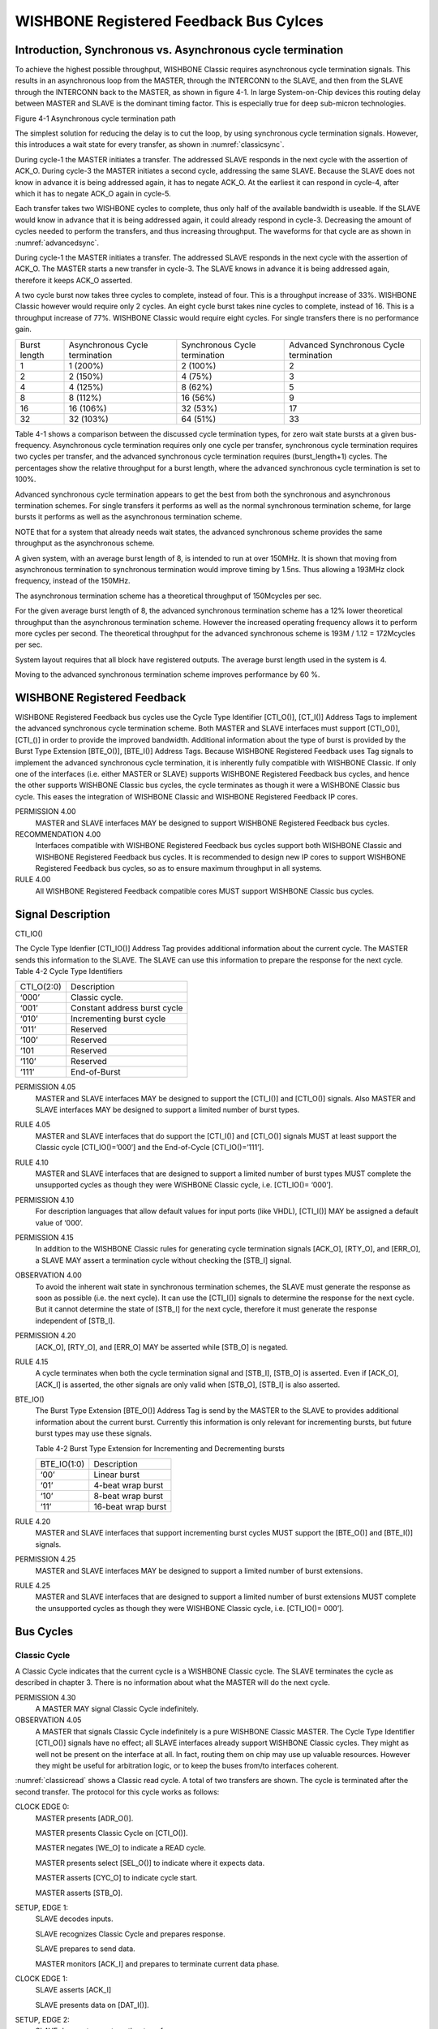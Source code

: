 WISHBONE Registered Feedback Bus Cylces
=======================================

Introduction, Synchronous vs. Asynchronous cycle termination
------------------------------------------------------------

To achieve the highest possible throughput, WISHBONE Classic requires
asynchronous cycle termination signals. This results in an
asynchronous loop from the MASTER, through the INTERCONN to the
SLAVE, and then from the SLAVE through the INTERCONN back to the
MASTER, as shown in figure 4-1. In large System-on-Chip devices this
routing delay between MASTER and SLAVE is the dominant timing
factor. This is especially true for deep sub-micron technologies.

Figure 4-1 Asynchronous cycle termination path

The simplest solution for reducing the delay is to cut the loop, by
using synchronous cycle termination signals. However, this
introduces a wait state for every transfer, as shown in :numref:`classicsync`.

.. _classicsync:
.. wavedrom::
   :caption: WISHBONE Classic synchronous cycle terminated burst

   {"signal": [
     {"name": "CLK_I", "wave": "P....." },
     {"name": "ADR_I()", "wave": "x2.3.x", "data": ["N", "N+1"], "node": ".A.B.."},
     {"name": "STB_I", "wave": "01...0" },
     {"name": "ACK_O", "wave": "0.1010", "node": "..C.D.." }
   ], "edge": ["A~>C", "B~>D"],
   "head": { "tick": 0 }
   }

During cycle-1 the MASTER initiates a transfer. The addressed SLAVE
responds in the next cycle with the assertion of ACK_O. During
cycle-3 the MASTER initiates a second cycle, addressing the same
SLAVE. Because the SLAVE does not know in advance it is being
addressed again, it has to negate ACK_O. At the earliest it can
respond in cycle-4, after which it has to negate ACK_O again in
cycle-5.

Each transfer takes two WISHBONE cycles to complete, thus only half of
the available bandwidth is useable. If the SLAVE would know in
advance that it is being addressed again, it could already respond in
cycle-3. Decreasing the amount of cycles needed to perform the
transfers, and thus increasing throughput. The waveforms for that
cycle are as shown in :numref:`advancedsync`.

.. _advancedsync:
.. wavedrom::
   :caption: Advanced synchronous terminated burst

   {"signal": [
     {"name": "CLK_I", "wave": "P...." },
     {"name": "ADR_I()", "wave": "x2.3x", "data": ["N", "N+1"]},
     {"name": "STB_I", "wave": "01..0" },
     {"name": "ACK_O", "wave": "0.1.0" }
   ], "head": { "tick": 0 }
   }

During cycle-1 the MASTER initiates a transfer. The addressed SLAVE
responds in the next cycle with the assertion of ACK_O. The MASTER
starts a new transfer in cycle-3. The SLAVE knows in advance it is
being addressed again, therefore it keeps ACK_O asserted.

A two cycle burst now takes three cycles to complete, instead of
four. This is a throughput increase of 33%. WISHBONE Classic however
would require only 2 cycles. An eight cycle burst takes nine cycles to
complete, instead of 16. This is a throughput increase of
77%. WISHBONE Classic would require eight cycles. For single transfers
there is no performance gain.

+--------------+-------------------+-------------------+----------------------+
| Burst length | Asynchronous      | Synchronous       | Advanced Synchronous |
|              | Cycle termination | Cycle termination | Cycle termination    |
+--------------+-------------------+-------------------+----------------------+
| 1            |  1 (200%)         |  2 (100%)         |  2                   |
+--------------+-------------------+-------------------+----------------------+
| 2            |  2 (150%)         |  4 (75%)          |  3                   |
+--------------+-------------------+-------------------+----------------------+
| 4            |  4 (125%)         |  8 (62%)          |  5                   |
+--------------+-------------------+-------------------+----------------------+
| 8            |  8 (112%)         | 16 (56%)          |  9                   |
+--------------+-------------------+-------------------+----------------------+
| 16           | 16 (106%)         | 32 (53%)          | 17                   |
+--------------+-------------------+-------------------+----------------------+
| 32           | 32 (103%)         | 64 (51%)          | 33                   |
+--------------+-------------------+-------------------+----------------------+

Table 4-1 shows a comparison between the discussed cycle termination
types, for zero wait state bursts at a given
bus-frequency. Asynchronous cycle termination requires only one cycle
per transfer, synchronous cycle termination requires two cycles per
transfer, and the advanced synchronous cycle termination requires
(burst_length+1) cycles. The percentages show the relative throughput
for a burst length, where the advanced synchronous cycle termination
is set to 100%.

Advanced synchronous cycle termination appears to get the best from
both the synchronous and asynchronous termination schemes. For single
transfers it performs as well as the normal synchronous termination
scheme, for large bursts it performs as well as the asynchronous
termination scheme.

NOTE that for a system that already needs wait states, the advanced
synchronous scheme provides the same throughput as the asynchronous
scheme.

A given system, with an average burst length of 8, is intended to run
at over 150MHz.  It is shown that moving from asynchronous termination
to synchronous termination would improve timing by 1.5ns. Thus
allowing a 193MHz clock frequency, instead of the 150MHz.

The asynchronous termination scheme has a theoretical throughput of
150Mcycles per sec.

For the given average burst length of 8, the advanced synchronous
termination scheme has a 12% lower theoretical throughput than the
asynchronous termination scheme. However the increased operating
frequency allows it to perform more cycles per second. The theoretical
throughput for the advanced synchronous scheme is 193M / 1.12 =
172Mcycles per sec.

System layout requires that all block have registered outputs. The
average burst length used in the system is 4.

Moving to the advanced synchronous termination scheme improves
performance by 60 %.


WISHBONE Registered Feedback
----------------------------

WISHBONE Registered Feedback bus cycles use the Cycle Type Identifier
[CTI_O()], [CT_I()] Address Tags to implement the advanced synchronous
cycle termination scheme. Both MASTER and SLAVE interfaces must
support [CTI_O()], [CTI_()] in order to provide the improved
bandwidth. Additional information about the type of burst is provided
by the Burst Type Extension [BTE_O()], [BTE_I()] Address
Tags. Because WISHBONE Registered Feedback uses Tag signals to
implement the advanced synchronous cycle termination, it is inherently
fully compatible with WISHBONE Classic. If only one of the
interfaces (i.e. either MASTER or SLAVE) supports WISHBONE Registered
Feedback bus cycles, and hence the other supports WISHBONE Classic bus
cycles, the cycle terminates as though it were a WISHBONE Classic bus
cycle. This eases the integration of WISHBONE Classic and WISHBONE
Registered Feedback IP cores.

PERMISSION 4.00
  MASTER and SLAVE interfaces MAY be designed to support WISHBONE
  Registered Feedback bus cycles.

RECOMMENDATION 4.00
  Interfaces compatible with WISHBONE Registered Feedback bus cycles
  support both WISHBONE Classic and WISHBONE Registered Feedback bus
  cycles. It is recommended to design new IP cores to support WISHBONE
  Registered Feedback bus cycles, so as to ensure maximum throughput in
  all systems.

RULE 4.00
  All WISHBONE Registered Feedback compatible cores MUST support
  WISHBONE Classic bus cycles.

Signal Description
------------------

CTI_IO()

The Cycle Type Idenfier [CTI_IO()] Address Tag provides additional information about the
current cycle. The MASTER sends this information to the SLAVE. The SLAVE can use this
information to prepare the response for the next cycle.
Table 4-2 Cycle Type Identifiers

+------------+--------------------------------+
| CTI_O(2:0) |  Description                   |
+------------+--------------------------------+
| ‘000’      |  Classic cycle.                |
+------------+--------------------------------+
| ‘001’      |  Constant address burst cycle  |
+------------+--------------------------------+
| ‘010’      |  Incrementing burst cycle      |
+------------+--------------------------------+
| ‘011’      |  Reserved                      |
+------------+--------------------------------+
| ‘100’      |  Reserved                      |
+------------+--------------------------------+
| ‘101       |  Reserved                      |
+------------+--------------------------------+
| ‘110’      |  Reserved                      |
+------------+--------------------------------+
| ‘111’      |  End-of-Burst                  |
+------------+--------------------------------+

PERMISSION 4.05
  MASTER and SLAVE interfaces MAY be designed to support the [CTI_I()]
  and [CTI_O()] signals. Also MASTER and SLAVE interfaces MAY be
  designed to support a limited number of burst types.

RULE 4.05
  MASTER and SLAVE interfaces that do support the [CTI_I()] and
  [CTI_O()] signals MUST at least support the Classic cycle
  [CTI_IO()=’000’] and the End-of-Cycle [CTI_IO()=’111’].

RULE 4.10
  MASTER and SLAVE interfaces that are designed to support a limited
  number of burst types MUST complete the unsupported cycles as though
  they were WISHBONE Classic cycle, i.e.  [CTI_IO()= ‘000’].

PERMISSION 4.10
  For description languages that allow default values for input ports
  (like VHDL), [CTI_I()] MAY be assigned a default value of ‘000’.

PERMISSION 4.15
  In addition to the WISHBONE Classic rules for generating cycle
  termination signals [ACK_O], [RTY_O], and [ERR_O], a SLAVE MAY assert
  a termination cycle without checking the [STB_I] signal.

OBSERVATION 4.00
  To avoid the inherent wait state in synchronous termination schemes,
  the SLAVE must generate the response as soon as possible (i.e. the
  next cycle). It can use the [CTI_I()] signals to determine the
  response for the next cycle. But it cannot determine the state of
  [STB_I] for the next cycle, therefore it must generate the response
  independent of [STB_I].

PERMISSION 4.20
  [ACK_O], [RTY_O], and [ERR_O] MAY be asserted while [STB_O] is
  negated.

RULE 4.15
  A cycle terminates when both the cycle termination signal and [STB_I],
  [STB_O] is asserted.  Even if [ACK_O], [ACK_I] is asserted, the other
  signals are only valid when [STB_O], [STB_I] is also asserted.

BTE_IO()
  The Burst Type Extension [BTE_O()] Address Tag is send by the MASTER
  to the SLAVE to provides additional information about the current
  burst. Currently this information is only relevant for incrementing
  bursts, but future burst types may use these signals.

  Table 4-2 Burst
  Type Extension for Incrementing and Decrementing bursts

  +-------------+--------------------+
  | BTE_IO(1:0) | Description        |
  +-------------+--------------------+
  | ‘00’        | Linear burst       |
  +-------------+--------------------+
  | ‘01’        | 4-beat wrap burst  |
  +-------------+--------------------+
  | ‘10’        | 8-beat wrap burst  |
  +-------------+--------------------+
  | ‘11’        | 16-beat wrap burst |
  +-------------+--------------------+

RULE 4.20
  MASTER and SLAVE interfaces that support incrementing burst cycles
  MUST support the [BTE_O()] and [BTE_I()] signals.

PERMISSION 4.25
  MASTER and SLAVE interfaces MAY be designed to support a limited
  number of burst extensions.

RULE 4.25
  MASTER and SLAVE interfaces that are designed to support a limited
  number of burst extensions MUST complete the unsupported cycles as
  though they were WISHBONE Classic cycle, i.e. [CTI_IO()= 000’].


Bus Cycles
----------

Classic Cycle
`````````````

A Classic Cycle indicates that the current cycle is a WISHBONE Classic
cycle. The SLAVE terminates the cycle as described in chapter 3. There
is no information about what the MASTER will do the next cycle.

PERMISSION 4.30
  A MASTER MAY signal Classic Cycle indefinitely.

OBSERVATION 4.05
  A MASTER that signals Classic Cycle indefinitely is a pure WISHBONE
  Classic MASTER.  The Cycle Type Identifier [CTI_O()] signals have no
  effect; all SLAVE interfaces already support WISHBONE Classic
  cycles. They might as well not be present on the interface at all. In
  fact, routing them on chip may use up valuable resources. However they
  might be useful for arbitration logic, or to keep the buses from/to
  interfaces coherent.

:numref:`classicread` shows a Classic read cycle. A total of two transfers are
shown. The cycle is terminated after the second transfer. The
protocol for this cycle works as follows:

CLOCK EDGE 0:
  MASTER presents [ADR_O()].

  MASTER presents Classic Cycle on [CTI_O()].

  MASTER negates [WE_O] to indicate a READ cycle.

  MASTER presents select [SEL_O()] to indicate where it expects data.

  MASTER asserts [CYC_O] to indicate cycle start.

  MASTER asserts [STB_O].

SETUP, EDGE 1:
  SLAVE decodes inputs.

  SLAVE recognizes Classic Cycle and prepares response.

  SLAVE prepares to send data.

  MASTER monitors [ACK_I] and prepares to terminate current data phase.

CLOCK EDGE 1:
  SLAVE asserts [ACK_I]

  SLAVE presents data on [DAT_I()].

SETUP, EDGE 2:
  SLAVE does not expect another transfer.

  MASTER prepares to latch data on [DAT_I()].

  MASTER monitors [ACK_I] and prepares to terminate current data phase.

CLOCK EDGE 2:
  SLAVE negates [ACK_I].

  MASTER latches data on [DAT_I()]

  MASTER presents new address on [ADR_O()]

SETUP, EDGE 3:
  SLAVE decodes inputs.

  SLAVE recognizes Classic Cycle and prepares response.

  SLAVE prepares to send data.

  MASTER monitors [ACK_I] and prepares to terminate current data phase.

CLOCK EDGE 3:
  SLAVE asserts [ACK_I]

  SLAVE presents data on [DAT_I()].

SETUP, EDGE 4:
  SLAVE does not expect another transfer.

  MASTER prepares to latch data on [DAT_I()].

  MASTER monitors [ACK_I] and prepares to terminate current data phase.

CLOCK EDGE 4:
  SLAVE negates [ACK_I].

  MASTER latches data on [DAT_I()]

  MASTER negates [CYC_O] and [STB_O] ending the cycle

.. todo::
   Does SEL_O really stay constant between accesses?

.. _classicread:
.. wavedrom::
   :caption: Classic Cycle

   {"signal": [
     {"name": "CLK_I",   "wave": "P....." },
     {"name": "CTI_O()", "wave": "x2...x", "data": "000" },
     {"name": "ADR_O()", "wave": "x2.3.x"},
     {"name": "DAT_I()", "wave": "x.2x3x"},
     {"name": "DAT_O()", "wave": "x....."},
     {"name": "SEL_O()", "wave": "x2...x"},
     {"name": "CYC_O",   "wave": "01...0" },
     {"name": "STB_O",   "wave": "01...0" },
     {"name": "ACK_I",   "wave": "0.1010" }
   ], "head": { "tick": 0 }
   }

End-Of-Burst
````````````

End-Of-Burst indicates that the current cycle is the last of the
current burst. The MASTER signals the slave that the burst ends
after this transfer.

RULE 4.30
  A MASTER MUST set End-Of-Burst to signal the end of the current burst.

PERMISSION 4.35
  The MASTER MAY start a new cycle after the assertion of End-Of-Burst.

PERMISSION 4.40
  A MASTER MAY use End-Of-Burst to indicate a single access.

OBSERVATION 4.05
  A single access is in fact a burst with a burst length of one.

:numref:`endofburst` demonstrates the usage of End-Of-Burst. A total
of three transfers are shown. The first transfer is part of a WISHBONE
Registered Feedback read burst. Transfer two is the last transfer of
that burst. The burst is ended when the MASTER sets [CTI_O()] to
End-Of-Burst (‘111’). The cycle is terminated after the third
transfer, a single write transfer. The protocol for this cycle works
as follows:

SETUP EDGE 0:
  WISHBONE Registered Feedback burst read cycle is in progress.

  MASTER prepares to latch data on [DAT_I()]

  MASTER monitors [ACK_I] and prepares to terminate current data phase.

  MASTER prepares to end current burst

  SLAVE expects another cycle and prepares response

CLOCK EDGE 0:
  MASTER latches data on [DAT_I()]

  MASTER presents new [ADR_O()]

  MASTER presents End-Of-Burst on [CTI_O()]

  SLAVE presents new data on [DAT_I()]

  SLAVE keeps [ACK_I] asserted to indicate that it is ready to send
  new data

SETUP EDGE 1:
  SLAVE decodes inputs.

  SLAVE recognizes End-Of-Burst and prepares to terminate burst

  SLAVE prepares to send last data.

  MASTER prepares to latch data on [DAT_I()]

  MASTER monitors [ACK_I] and prepares to terminate current data phase.

  MASTER prepares to start a new cycle

CLOCK EDGE 1:
  MASTER latches data on [DAT_I()]

  MASTER starts new cycle by presenting End-Of-Burst on [CTI_O()]

  MASTER presents new address on [ADR_O()]

  MASTER presents data on [DAT_O()]

  MASTER asserts [WE_O] to indicate a WRITE cycle

  SLAVE negates [ACK_I]

SETUP, EDGE 2:
  SLAVE decodes inputs

  SLAVE recognizes End-Of-Burst and prepares for a single transfer.

  SLAVE prepares response.

  MASTER monitors [ACK_I] and prepares to terminate current data
  phase.

CLOCK EDGE 2:
  SLAVE asserts [ACK_I].

SETUP, EDGE 3:
  SLAVE prepares to latch data on [DAT_O()]

  SLAVE prepares to end cycle.

  MASTER monitors [ACK_I] and prepares to terminate current data
  phase.

CLOCK EDGE 3:
  SLAVE latches data on [DAT_O()]

  SLAVE negates [ACK_I]

  MASTER negates [CYC_O] and [STB_O] ending the cycle.

.. _endofburst:
.. wavedrom::
   :caption: End-of-Burst

   {"signal": [
     {"name": "CLK_I",   "wave": "P...." },
     {"name": "CTI_O()", "wave": "234.x", "data": ["", "111", "111"] },
     {"name": "ADR_O()", "wave": "234.x"},
     {"name": "DAT_I()", "wave": "23x.."},
     {"name": "DAT_O()", "wave": "xx4.x"},
     {"name": "WE_O",    "wave": "0.1.0"},
     {"name": "SEL_O()", "wave": "3.4.x"},
     {"name": "CYC_O",   "wave": "1...0" },
     {"name": "STB_O",   "wave": "1...0" },
     {"name": "ACK_I",   "wave": "1.010" }
   ], "head": { "tick": 0 }
   }

Constant Address Burst Cycle
````````````````````````````

A constant address burst is defined as a single cycle with multiple
accesses to the same address.  Example: A MASTER reading a stream from
a FIFO.

RULE 4.35
  A MASTER signaling a constant address burst MUST initiate another
  cycle, the next cycle MUST be the same operation (either read or
  write), the select lines [SEL_O()] MUST have the same value, and that
  the address array [ADR_O()] MUST have the same value.

PERMISSION 4.40
  When the MASTER signals a constant address burst, the SLAVE MAY assert
  the termination signal for the next cycle as soon as the current cycle
  terminates.

:numref:`constantaddress` shows a CONSTANT ADDRESS BURST write
cycle. After the initial setup cycle, the Constant Address Burst cycle
is capable of a data transfer on every clock cycle. However, this
example also shows how the MASTER and the SLAVE interfaces can both
throttle the bus transfer rate by inserting wait states. A total of
four transfers are shown. After the first transfer the MASTER inserts
a wait state. After the second transfer the SLAVE inserts a wait
state. The cycle is terminated after the fourth transfer. The protocol
for this transfer works as follows:

CLOCK EDGE 0:
  MASTER presents [ADR_O()].

  MASTER presents Constant Address Burst on [CTI_O()].

  MASTER asserts [WE_O] to indicate a WRITE cycle.

  MASTER presents select [SEL_O()] to indicate where it sends data.

  MASTER asserts [CYC_O] to indicate cycle start.

  MASTER asserts [STB_O].

SETUP, EDGE 1:
  SLAVE decodes inputs.

  SLAVE recognizes Constant Address Burst and prepares response.

  MASTER monitors [ACK_I] and prepares to terminate current data phase.

CLOCK EDGE 1:
  SLAVE asserts [ACK_I]

  SETUP, EDGE 2: SLAVE expects another transfer and prepares response
  for new transfer.

  SLAVE prepares to latch data on [DAT_O()].

  MASTER monitors [ACK_I] and prepares to terminate current data phase.

CLOCK EDGE 2:
  SLAVE latches data on [DAT_O()].

  SLAVE keeps [ACK_I] asserted to indicate that it’s ready to latch
  new data.

  MASTER inserts wait states by negating [STB_O].

NOTE: any number of wait states can be inserted here.

SETUP, EDGE 3:
  MASTER is ready to transfer data again.

CLOCK, EDGE 3:
  MASTER presents [SEL_O].

  MASTER presents new [DAT_O()].

  MASTER asserts [STB_O].

SETUP, EDGE 4:
  SLAVE prepares to latch data on [DAT_O()]

  MASTER monitors [ACK_I] and prepares to terminate current data
  phase.

CLOCK, EDGE 4:
  SLAVE latches data on [DAT_O()].

  SLAVE inserts wait states by negating [ACK_I].

  MASTER presents new [DAT_O()].

NOTE: any number of wait states can be inserted here.

SETUP, EDGE 5:
  SLAVE is ready to transfer data again.

  MASTER monitors [ACK_I] and prepares to terminate current data phase.

  MASTER prepares to signal last transfer.

  CLOCK, EDGE 5: SLAVE asserts [ACK_I].

  SETUP, EDGE 6: SLAVE prepares to latch data on [DAT_O()].

  SLAVE expects another transfer and prepares response for new transfer.

  MASTER monitors [ACK_I] and prepares to terminate current data phase.

CLOCK, EDGE 6:
  SLAVE latches data on [DAT_O()].

  SLAVE keeps [ACK_I] asserted to indicate that it’s ready to latch
  new data.

  MASTER presents new [DAT_O()].

  MASTER presents End-Of-Burst on [CTI_O()].

SETUP, EDGE 7:
  SLAVE prepares to latch last data of burst on [DAT_O()]

  MASTER monitors [ACK_I] and prepares to terminate current cycle.

CLOCK, EDGE 7:
  SLAVE latches data on [DAT_O()].

  SLAVE ends burst by negating [ACK_I].

  MASTER negates [CYC_O] and [STB_O] ending the burst cycle.

.. _constantaddress:
.. wavedrom::
   :caption: Constant address burst

   {"signal": [
     {"name": "CLK_I",   "wave": "P..|.|..." },
     {"name": "CTI_O()", "wave": "x2.|.|.2x", "data": ["001", "111"] },
     {"name": "ADR_O()", "wave": "x2.|.|..x"},
     {"name": "DAT_I()", "wave": "x..|.|..."},
     {"name": "DAT_O()", "wave": "x.2...<x|>.2.<.|>.....x.", "period": 0.5},
     {"name": "WE_O",    "wave": "x1.|.|..x"},
     {"name": "SEL_O()", "wave": "x.2...<x|>.2.<.|>.....x.", "period": 0.5},
     {"name": "CYC_O",   "wave": "01.|.|..0" },
     {"name": "STB_O",   "wave": "0.1...<0|>.1.<.|>.....0.", "period": 0.5 },
     {"name": "ACK_I",   "wave": "0...1.<.|>...<0|>.1...0.", "period": 0.5 }
   ], "config": { "skin": "narrow", "hscale": 2 }, "head": { "tick": 0 }
   }


Incrementing Burst Cycle
````````````````````````

An incrementing burst is defined as multiple accesses to consecutive
addresses. Each transfer the address is incremented. The increment is
dependent on the data array [DAT_O()], [DAT_I()] size; for an 8bit
data array the increment is 1, for a 16bit data array the increment is
2, for a 32bit data array the increment is 4, etc.

Increments can be linear or wrapped. Linear increments means the next
address is one increment more than the current address. Wrapped
increments means that the address increments one, but that the
addresses’ LSBs are modulo the wrap size.

Table 4-3 Wrap Size address increments

+---------------+-----------------+-----------------+-----------------+
| Starting      |                 |                 |                 |
| address’ LSBs |  Linear         | Wrap-4          | Wrap-8          |
+---------------+-----------------+-----------------+-----------------+
| 000           | 0-1-2-3-4-5-6-7 | 0-1-2-3-4-5-6-7 | 0-1-2-3-4-5-6-7 |
+---------------+-----------------+-----------------+-----------------+
| 001           | 1-2-3-4-5-6-7-8 | 1-2-3-0-5-6-7-4 | 1-2-3-4-5-6-7-0 |
+---------------+-----------------+-----------------+-----------------+
| 010           | 2-3-4-5-6-7-8-9 | 2-3-0-1-6-7-4-5 | 2-3-4-5-6-7-0-1 |
+---------------+-----------------+-----------------+-----------------+
| 011           | 3-4-5-6-7-8-9-A | 3-0-1-2-7-4-5-6 | 3-4-5-6-7-0-1-2 |
+---------------+-----------------+-----------------+-----------------+
| 100           | 4-5-6-7-8-9-A-B | 4-5-6-7-8-9-A-B | 4-5-6-7-0-1-2-3 |
+---------------+-----------------+-----------------+-----------------+
| 101           | 5-6-7-8-9-A-B-C | 5-6-7-4-9-A-B-8 | 5-6-7-0-1-2-3-4 |
+---------------+-----------------+-----------------+-----------------+
| 110           | 6-7-8-9-A-B-C-D | 6-7-4-5-A-B-8-9 | 6-7-0-1-2-3-4-5 |
+---------------+-----------------+-----------------+-----------------+
| 111           | 7-8-9-A-B-C-D-E | 7-4-5-6-B-8-9-A | 7-0-1-2-3-4-5-6 |
+---------------+-----------------+-----------------+-----------------+

Example: Processor cache line read

RULE 4.40
  A MASTER signaling an incrementing burst MUST initiate another cycle,
  the next cycle MUST be the same operation (either read or write), the
  select lines [SEL_O()] MUST have the same value, the address array
  [ADR_O()] MUST be incremented, and the wrap size MUST be set by the
  burst type extension [BTE_O()] signals.

PERMISSION 4.45
  When the MASTER signals an incrementing burst, the SLAVE MAY assert
  the termination signal for the next cycle as soon as the current
  cycle terminates.

:numref:`burst` shows a 4-beat wrapped INCREMENTING BURST read
cycle. A total of four transfers are shown. The protocol for this
cycle works as follows:

CLOCK EDGE 0:
  MASTER presents [ADR_O()]

  MASTER presents Incrementing Burst on [CTI_O()]

  MASTER present 4-beat wrap on [BTE_O()]

  MASTER negates [WE_O] to indicate a READ cycle

  MASTER presents select [SEL_O()] to indicate where it expects data

  MASTER asserts [CYC_O] to indicate cycle start

  MASTER asserts [STB_O]

SETUP, EDGE 1:
  SLAVE decodes inputs.

  SLAVE recognizes Incrementing Burst and prepares response.

  MASTER prepares to latch data on [DAT_I()]

  MASTER monitors [ACK_I] and prepares to terminate current data phase.

CLOCK EDGE 1:
  SLAVE asserts [ACK_I]

  SLAVE present data on [DAT_I()]

SETUP, EDGE 2:
  MASTER prepares to latch data on [DAT_I()]

  MASTER monitors [ACK_I] and prepares to terminate current data phase.

  SLAVE expects another transfer and prepares response.

CLOCK EDGE 2:
  MASTER latches data on [DAT_I()]

  MASTER presents new address on [ADR_O()]

  SLAVE presents new data on [DAT_I()]

  SLAVE keeps [ACK_I] asserted to indicate that it’s ready to send new data.

SETUP, EDGE 3:
  MASTER prepares to latch data on [DAT_I()]

  MASTER monitors [ACK_I] and prepares to terminate current data phase.

  SLAVE expects another transfer and prepares response.

CLOCK, EDGE 3:
  MASTER latches data on [DAT_I()].

  MASTER presents new address on [ADR_O()]

  SLAVE presents new data on [DAT_I()].

  SLAVE keeps [ACK_I] asserted to indicate that it’s ready to send new data.

SETUP, EDGE 4:
  MASTER prepares to latch data on [DAT_I()]

  MASTER monitors [ACK_I] and prepares to terminate current data phase.

  SLAVE expects another transfer and prepares response.

CLOCK, EDGE 4:
  MASTER latches data on [DAT_I()].

  MASTER presents new address on [ADR_O()]

  MASTER presents End-Of-Burst on [CTI_O()].

  SLAVE presents new data on [DAT_I()].

  SLAVE keeps [ACK_I] asserted to indicate that it’s ready to send new data.

SETUP, EDGE 5:
  MASTER prepares to latch data on [DAT_I()]

  MASTER monitors [ACK_I] and prepares to terminate current data phase.

  SLAVE recognizes End-Of-Burst and prepares to terminate burst.

CLOCK, EDGE 5:
  MASTER latches data on [DAT_I()].

  MASTER negates [CYC_O] and [STB_O] ending burst cycle

  SLAVE ends burst by negates [ACK_I]

.. _burst:
.. wavedrom::
   :caption: 4-beat wrapped incrementing burst for a 32bit data array

   {"signal": [
     {"name": "CLK_I",   "wave": "P......" },
     {"name": "CTI_O()", "wave": "x2...2x", "data": ["001", "111"] },
     {"name": "BTE_O()", "wave": "x2....x", "data": "01"},
     {"name": "DAT_O()", "wave": "x2.222x", "data": ["N+8", "N+C", "N", "N+4"]},
     {"name": "DAT_I()", "wave": "x.2222x"},
     {"name": "DAT_O()", "wave": "x......"},
     {"name": "WE_O",    "wave": "x0....x"},
     {"name": "SEL_O()", "wave": "x2....x"},
     {"name": "CYC_O",   "wave": "01....0"},
     {"name": "STB_O",   "wave": "01....0"},
     {"name": "ACK_I",   "wave": "0.1...0"}
   ], "head": { "tick": 0 }
   }
